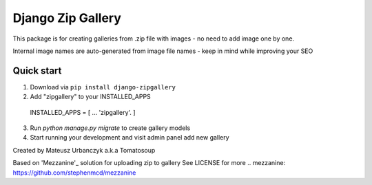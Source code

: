 ==================
Django Zip Gallery
==================

This package is for creating galleries from .zip file with images - no need to add image one by one.

Internal image names are auto-generated from image file names - keep in mind while improving your SEO

Quick start
-----------

1. Download via ``pip install django-zipgallery``
2. Add "zipgallery" to your INSTALLED_APPS
 INSTALLED_APPS = [
 ...
 'zipgallery'.
 ]
3. Run `python manage.py migrate` to create gallery models 
4. Start running your development and visit admin panel add new gallery

Created by Mateusz Urbanczyk a.k.a Tomatosoup




Based on 'Mezzanine'_ solution for uploading zip to gallery
See LICENSE for more
.. _`mezzanine`: https://github.com/stephenmcd/mezzanine
